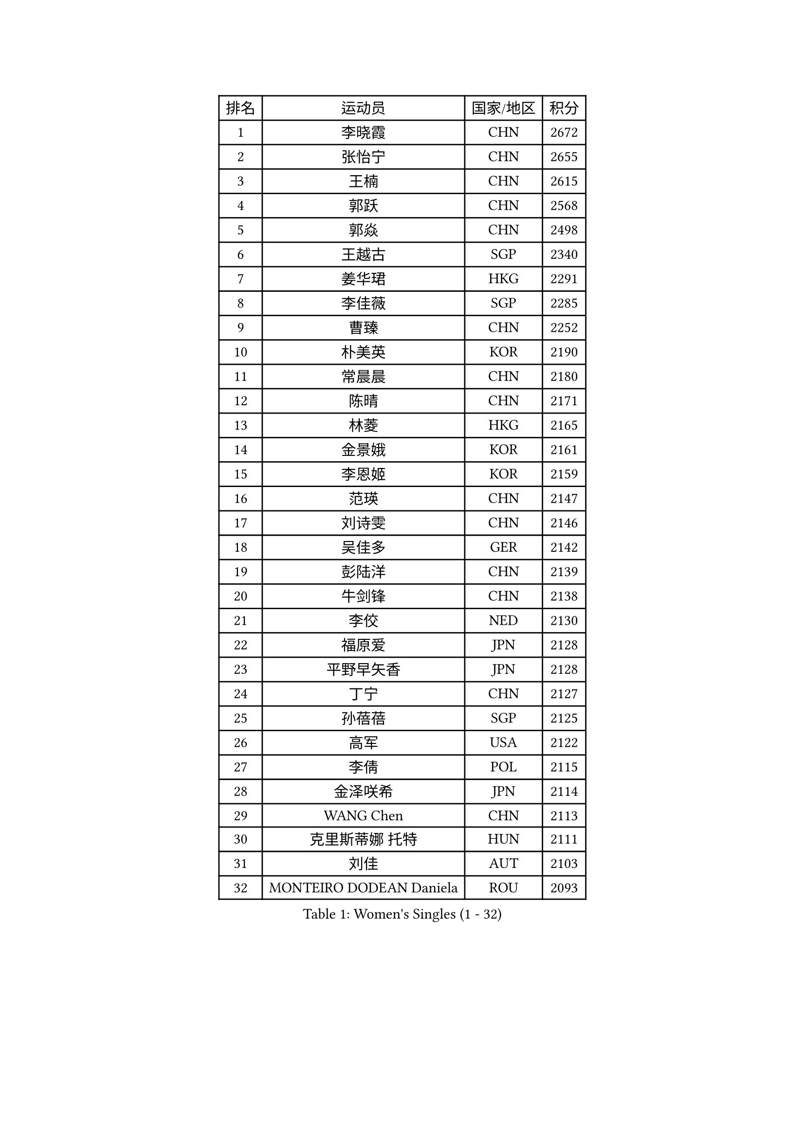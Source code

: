
#set text(font: ("Courier New", "NSimSun"))
#figure(
  caption: "Women's Singles (1 - 32)",
    table(
      columns: 4,
      [排名], [运动员], [国家/地区], [积分],
      [1], [李晓霞], [CHN], [2672],
      [2], [张怡宁], [CHN], [2655],
      [3], [王楠], [CHN], [2615],
      [4], [郭跃], [CHN], [2568],
      [5], [郭焱], [CHN], [2498],
      [6], [王越古], [SGP], [2340],
      [7], [姜华珺], [HKG], [2291],
      [8], [李佳薇], [SGP], [2285],
      [9], [曹臻], [CHN], [2252],
      [10], [朴美英], [KOR], [2190],
      [11], [常晨晨], [CHN], [2180],
      [12], [陈晴], [CHN], [2171],
      [13], [林菱], [HKG], [2165],
      [14], [金景娥], [KOR], [2161],
      [15], [李恩姬], [KOR], [2159],
      [16], [范瑛], [CHN], [2147],
      [17], [刘诗雯], [CHN], [2146],
      [18], [吴佳多], [GER], [2142],
      [19], [彭陆洋], [CHN], [2139],
      [20], [牛剑锋], [CHN], [2138],
      [21], [李佼], [NED], [2130],
      [22], [福原爱], [JPN], [2128],
      [23], [平野早矢香], [JPN], [2128],
      [24], [丁宁], [CHN], [2127],
      [25], [孙蓓蓓], [SGP], [2125],
      [26], [高军], [USA], [2122],
      [27], [李倩], [POL], [2115],
      [28], [金泽咲希], [JPN], [2114],
      [29], [WANG Chen], [CHN], [2113],
      [30], [克里斯蒂娜 托特], [HUN], [2111],
      [31], [刘佳], [AUT], [2103],
      [32], [MONTEIRO DODEAN Daniela], [ROU], [2093],
    )
  )#pagebreak()

#set text(font: ("Courier New", "NSimSun"))
#figure(
  caption: "Women's Singles (33 - 64)",
    table(
      columns: 4,
      [排名], [运动员], [国家/地区], [积分],
      [33], [帖雅娜], [HKG], [2083],
      [34], [沈燕飞], [ESP], [2075],
      [35], [FUJINUMA Ai], [JPN], [2069],
      [36], [于梦雨], [SGP], [2052],
      [37], [张瑞], [HKG], [2048],
      [38], [LOVAS Petra], [HUN], [2046],
      [39], [乔治娜 波塔], [HUN], [2045],
      [40], [SCHALL Elke], [GER], [2040],
      [41], [冯天薇], [SGP], [2032],
      [42], [伊丽莎白 萨玛拉], [ROU], [2029],
      [43], [SCHOPP Jie], [GER], [2028],
      [44], [JIA Jun], [CHN], [2013],
      [45], [梅村礼], [JPN], [2013],
      [46], [柳絮飞], [HKG], [2007],
      [47], [JEON Hyekyung], [KOR], [2004],
      [48], [HUANG Yi-Hua], [TPE], [2004],
      [49], [吴雪], [DOM], [1999],
      [50], [塔玛拉 鲍罗斯], [CRO], [1999],
      [51], [姚彦], [CHN], [1996],
      [52], [福冈春菜], [JPN], [1990],
      [53], [PAOVIC Sandra], [CRO], [1988],
      [54], [RAO Jingwen], [CHN], [1984],
      [55], [KOMWONG Nanthana], [THA], [1974],
      [56], [LI Nan], [CHN], [1965],
      [57], [TAN Wenling], [ITA], [1957],
      [58], [单晓娜], [GER], [1956],
      [59], [JEE Minhyung], [AUS], [1950],
      [60], [SOLJA Amelie], [AUT], [1944],
      [61], [HIURA Reiko], [JPN], [1941],
      [62], [TASEI Mikie], [JPN], [1940],
      [63], [桑亚婵], [HKG], [1936],
      [64], [XIAN Yifang], [FRA], [1936],
    )
  )#pagebreak()

#set text(font: ("Courier New", "NSimSun"))
#figure(
  caption: "Women's Singles (65 - 96)",
    table(
      columns: 4,
      [排名], [运动员], [国家/地区], [积分],
      [65], [藤井宽子], [JPN], [1935],
      [66], [LI Qiangbing], [AUT], [1935],
      [67], [BARTHEL Zhenqi], [GER], [1933],
      [68], [PAVLOVICH Veronika], [BLR], [1929],
      [69], [维多利亚 帕芙洛维奇], [BLR], [1923],
      [70], [GANINA Svetlana], [RUS], [1923],
      [71], [LI Xue], [FRA], [1916],
      [72], [KRAMER Tanja], [GER], [1915],
      [73], [ODOROVA Eva], [SVK], [1915],
      [74], [XU Jie], [POL], [1911],
      [75], [VACENOVSKA Iveta], [CZE], [1905],
      [76], [TAN Paey Fern], [SGP], [1904],
      [77], [ZHU Fang], [ESP], [1896],
      [78], [LU Yun-Feng], [TPE], [1893],
      [79], [ERDELJI Anamaria], [SRB], [1892],
      [80], [KWAK Bangbang], [KOR], [1891],
      [81], [ZAMFIR Adriana], [ROU], [1890],
      [82], [石垣优香], [JPN], [1890],
      [83], [米哈拉 斯蒂芙], [ROU], [1889],
      [84], [文炫晶], [KOR], [1889],
      [85], [ETSUZAKI Ayumi], [JPN], [1884],
      [86], [EKHOLM Matilda], [SWE], [1881],
      [87], [STRBIKOVA Renata], [CZE], [1881],
      [88], [PASKAUSKIENE Ruta], [LTU], [1879],
      [89], [ROBERTSON Laura], [GER], [1878],
      [90], [PARTYKA Natalia], [POL], [1875],
      [91], [PESOTSKA Margaryta], [UKR], [1875],
      [92], [JIAO Yongli], [ESP], [1869],
      [93], [MUANGSUK Anisara], [THA], [1867],
      [94], [张墨], [CAN], [1863],
      [95], [KOSTROMINA Tatyana], [BLR], [1863],
      [96], [GRUNDISCH Carole], [FRA], [1861],
    )
  )#pagebreak()

#set text(font: ("Courier New", "NSimSun"))
#figure(
  caption: "Women's Singles (97 - 128)",
    table(
      columns: 4,
      [排名], [运动员], [国家/地区], [积分],
      [97], [RAMIREZ Sara], [ESP], [1860],
      [98], [STEFANOVA Nikoleta], [ITA], [1858],
      [99], [KOTIKHINA Irina], [RUS], [1853],
      [100], [GATINSKA Katalina], [BUL], [1852],
      [101], [BILENKO Tetyana], [UKR], [1848],
      [102], [KONISHI An], [JPN], [1844],
      [103], [DOLGIKH Maria], [RUS], [1839],
      [104], [TIMINA Elena], [NED], [1839],
      [105], [KIM Jong], [PRK], [1837],
      [106], [MOLNAR Cornelia], [CRO], [1836],
      [107], [JANG Hyon Ae], [PRK], [1834],
      [108], [DVORAK Galia], [ESP], [1833],
      [109], [KIM Junghyun], [KOR], [1830],
      [110], [LANG Kristin], [GER], [1830],
      [111], [MEDINA Iizzwa], [HON], [1827],
      [112], [NEMES Olga], [ROU], [1827],
      [113], [郑怡静], [TPE], [1824],
      [114], [李洁], [NED], [1823],
      [115], [NEVES Ana], [POR], [1821],
      [116], [TERUI Moemi], [JPN], [1818],
      [117], [YU Kwok See], [HKG], [1812],
      [118], [LEE Hyangmi], [KOR], [1810],
      [119], [LI Bin], [HUN], [1809],
      [120], [SHIM Serom], [KOR], [1808],
      [121], [KO Somi], [KOR], [1807],
      [122], [NTOULAKI Ekaterina], [GRE], [1807],
      [123], [KOLTSOVA Anastasia], [RUS], [1807],
      [124], [PARK Youngsook], [KOR], [1806],
      [125], [NG Sock Khim], [MAS], [1806],
      [126], [KASABOVA Asya], [BUL], [1805],
      [127], [NEGRISOLI Laura], [ITA], [1804],
      [128], [GONCALVES Paula Susana], [POR], [1801],
    )
  )